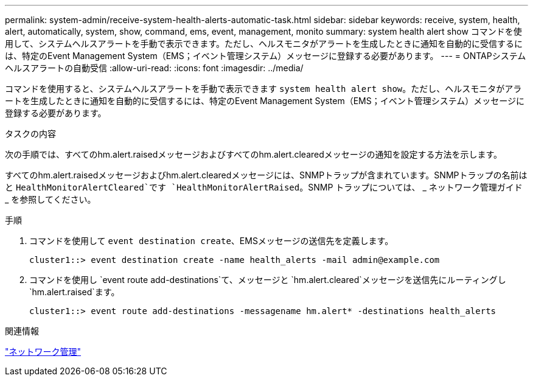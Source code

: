 ---
permalink: system-admin/receive-system-health-alerts-automatic-task.html 
sidebar: sidebar 
keywords: receive, system, health, alert, automatically, system, show, command, ems, event, management, monito 
summary: system health alert show コマンドを使用して、システムヘルスアラートを手動で表示できます。ただし、ヘルスモニタがアラートを生成したときに通知を自動的に受信するには、特定のEvent Management System（EMS；イベント管理システム）メッセージに登録する必要があります。 
---
= ONTAPシステムヘルスアラートの自動受信
:allow-uri-read: 
:icons: font
:imagesdir: ../media/


[role="lead"]
コマンドを使用すると、システムヘルスアラートを手動で表示できます `system health alert show`。ただし、ヘルスモニタがアラートを生成したときに通知を自動的に受信するには、特定のEvent Management System（EMS；イベント管理システム）メッセージに登録する必要があります。

.タスクの内容
次の手順では、すべてのhm.alert.raisedメッセージおよびすべてのhm.alert.clearedメッセージの通知を設定する方法を示します。

すべてのhm.alert.raisedメッセージおよびhm.alert.clearedメッセージには、SNMPトラップが含まれています。SNMPトラップの名前はと `HealthMonitorAlertCleared`です `HealthMonitorAlertRaised`。SNMP トラップについては、 _ ネットワーク管理ガイド _ を参照してください。

.手順
. コマンドを使用して `event destination create`、EMSメッセージの送信先を定義します。
+
[listing]
----
cluster1::> event destination create -name health_alerts -mail admin@example.com
----
. コマンドを使用し `event route add-destinations`て、メッセージと `hm.alert.cleared`メッセージを送信先にルーティングし `hm.alert.raised`ます。
+
[listing]
----
cluster1::> event route add-destinations -messagename hm.alert* -destinations health_alerts
----


.関連情報
link:../networking/networking_reference.html["ネットワーク管理"]
